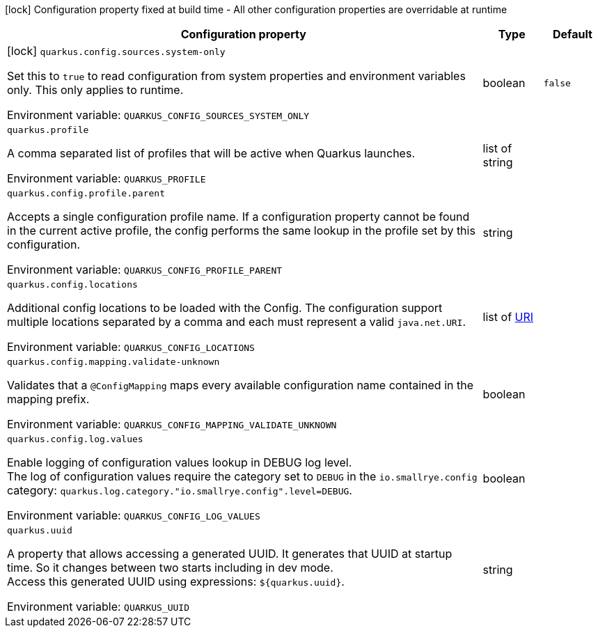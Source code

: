 :summaryTableId: quarkus-core_quarkus-config
[.configuration-legend]
icon:lock[title=Fixed at build time] Configuration property fixed at build time - All other configuration properties are overridable at runtime
[.configuration-reference.searchable, cols="80,.^10,.^10"]
|===

h|[.header-title]##Configuration property##
h|Type
h|Default

a|icon:lock[title=Fixed at build time] [[quarkus-core_quarkus-config-sources-system-only]] [.property-path]##`quarkus.config.sources.system-only`##

[.description]
--
Set this to `true` to read configuration from system properties and environment variables only. This only applies to runtime.


ifdef::add-copy-button-to-env-var[]
Environment variable: env_var_with_copy_button:+++QUARKUS_CONFIG_SOURCES_SYSTEM_ONLY+++[]
endif::add-copy-button-to-env-var[]
ifndef::add-copy-button-to-env-var[]
Environment variable: `+++QUARKUS_CONFIG_SOURCES_SYSTEM_ONLY+++`
endif::add-copy-button-to-env-var[]
--
|boolean
|`false`

a| [[quarkus-core_quarkus-profile]] [.property-path]##`quarkus.profile`##

[.description]
--
A comma separated list of profiles that will be active when Quarkus launches.


ifdef::add-copy-button-to-env-var[]
Environment variable: env_var_with_copy_button:+++QUARKUS_PROFILE+++[]
endif::add-copy-button-to-env-var[]
ifndef::add-copy-button-to-env-var[]
Environment variable: `+++QUARKUS_PROFILE+++`
endif::add-copy-button-to-env-var[]
--
|list of string
|

a| [[quarkus-core_quarkus-config-profile-parent]] [.property-path]##`quarkus.config.profile.parent`##

[.description]
--
Accepts a single configuration profile name. If a configuration property cannot be found in the current active profile, the config performs the same lookup in the profile set by this configuration.


ifdef::add-copy-button-to-env-var[]
Environment variable: env_var_with_copy_button:+++QUARKUS_CONFIG_PROFILE_PARENT+++[]
endif::add-copy-button-to-env-var[]
ifndef::add-copy-button-to-env-var[]
Environment variable: `+++QUARKUS_CONFIG_PROFILE_PARENT+++`
endif::add-copy-button-to-env-var[]
--
|string
|

a| [[quarkus-core_quarkus-config-locations]] [.property-path]##`quarkus.config.locations`##

[.description]
--
Additional config locations to be loaded with the Config. The configuration support multiple locations separated by a comma and each must represent a valid `java.net.URI`.


ifdef::add-copy-button-to-env-var[]
Environment variable: env_var_with_copy_button:+++QUARKUS_CONFIG_LOCATIONS+++[]
endif::add-copy-button-to-env-var[]
ifndef::add-copy-button-to-env-var[]
Environment variable: `+++QUARKUS_CONFIG_LOCATIONS+++`
endif::add-copy-button-to-env-var[]
--
|list of link:https://docs.oracle.com/en/java/javase/17/docs/api/java.base/java/net/URI.html[URI]
|

a| [[quarkus-core_quarkus-config-mapping-validate-unknown]] [.property-path]##`quarkus.config.mapping.validate-unknown`##

[.description]
--
Validates that a `@ConfigMapping` maps every available configuration name contained in the mapping prefix.


ifdef::add-copy-button-to-env-var[]
Environment variable: env_var_with_copy_button:+++QUARKUS_CONFIG_MAPPING_VALIDATE_UNKNOWN+++[]
endif::add-copy-button-to-env-var[]
ifndef::add-copy-button-to-env-var[]
Environment variable: `+++QUARKUS_CONFIG_MAPPING_VALIDATE_UNKNOWN+++`
endif::add-copy-button-to-env-var[]
--
|boolean
|

a| [[quarkus-core_quarkus-config-log-values]] [.property-path]##`quarkus.config.log.values`##

[.description]
--
Enable logging of configuration values lookup in DEBUG log level.  +
The log of configuration values require the category set to `DEBUG` in the `io.smallrye.config` category: `quarkus.log.category."io.smallrye.config".level=DEBUG`.


ifdef::add-copy-button-to-env-var[]
Environment variable: env_var_with_copy_button:+++QUARKUS_CONFIG_LOG_VALUES+++[]
endif::add-copy-button-to-env-var[]
ifndef::add-copy-button-to-env-var[]
Environment variable: `+++QUARKUS_CONFIG_LOG_VALUES+++`
endif::add-copy-button-to-env-var[]
--
|boolean
|

a| [[quarkus-core_quarkus-uuid]] [.property-path]##`quarkus.uuid`##

[.description]
--
A property that allows accessing a generated UUID. It generates that UUID at startup time. So it changes between two starts including in dev mode.  +
Access this generated UUID using expressions: `$++{++quarkus.uuid++}++`.


ifdef::add-copy-button-to-env-var[]
Environment variable: env_var_with_copy_button:+++QUARKUS_UUID+++[]
endif::add-copy-button-to-env-var[]
ifndef::add-copy-button-to-env-var[]
Environment variable: `+++QUARKUS_UUID+++`
endif::add-copy-button-to-env-var[]
--
|string
|

|===


:!summaryTableId: